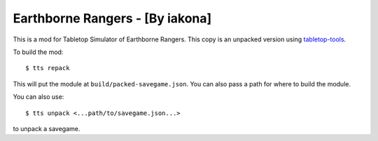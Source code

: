 Earthborne Rangers - [By iakona]
--------------------------------

This is a mod for Tabletop Simulator of Earthborne Rangers. This copy is an unpacked version using `tabletop-tools <https://pypi.org/project/tabletop-tools/>`_.

To build the mod::

    $ tts repack

This will put the module at ``build/packed-savegame.json``. You can also pass a path for where to build the module.

You can also use::

    $ tts unpack <...path/to/savegame.json...>

to unpack a savegame.
